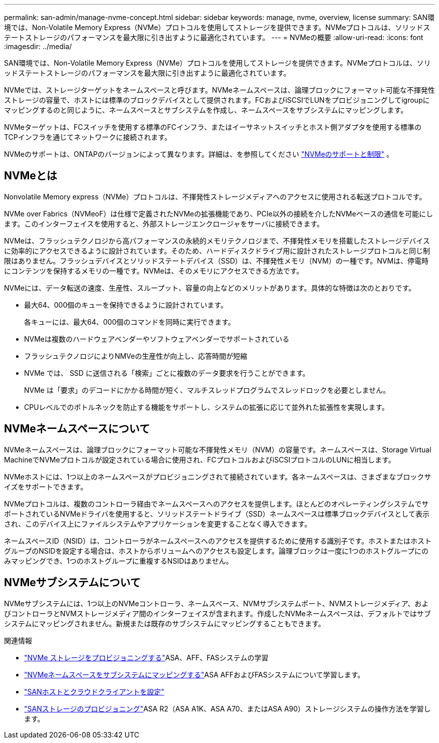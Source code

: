 ---
permalink: san-admin/manage-nvme-concept.html 
sidebar: sidebar 
keywords: manage, nvme, overview, license 
summary: SAN環境では、Non-Volatile Memory Express（NVMe）プロトコルを使用してストレージを提供できます。NVMeプロトコルは、ソリッドステートストレージのパフォーマンスを最大限に引き出すように最適化されています。 
---
= NVMeの概要
:allow-uri-read: 
:icons: font
:imagesdir: ../media/


[role="lead"]
SAN環境では、Non-Volatile Memory Express（NVMe）プロトコルを使用してストレージを提供できます。NVMeプロトコルは、ソリッドステートストレージのパフォーマンスを最大限に引き出すように最適化されています。

NVMeでは、ストレージターゲットをネームスペースと呼びます。NVMeネームスペースは、論理ブロックにフォーマット可能な不揮発性ストレージの容量で、ホストには標準のブロックデバイスとして提供されます。FCおよびiSCSIでLUNをプロビジョニングしてigroupにマッピングするのと同じように、ネームスペースとサブシステムを作成し、ネームスペースをサブシステムにマッピングします。

NVMeターゲットは、FCスイッチを使用する標準のFCインフラ、またはイーサネットスイッチとホスト側アダプタを使用する標準のTCPインフラを通じてネットワークに接続されます。

NVMeのサポートは、ONTAPのバージョンによって異なります。詳細は、を参照してください link:../nvme/support-limitations.html["NVMeのサポートと制限"] 。



== NVMeとは

Nonvolatile Memory express（NVMe）プロトコルは、不揮発性ストレージメディアへのアクセスに使用される転送プロトコルです。

NVMe over Fabrics（NVMeoF）は仕様で定義されたNVMeの拡張機能であり、PCIe以外の接続を介したNVMeベースの通信を可能にします。このインターフェイスを使用すると、外部ストレージエンクロージャをサーバに接続できます。

NVMeは、フラッシュテクノロジから高パフォーマンスの永続的メモリテクノロジまで、不揮発性メモリを搭載したストレージデバイスに効率的にアクセスできるように設計されています。そのため、ハードディスクドライブ用に設計されたストレージプロトコルと同じ制限はありません。フラッシュデバイスとソリッドステートデバイス（SSD）は、不揮発性メモリ（NVM）の一種です。NVMは、停電時にコンテンツを保持するメモリの一種です。NVMeは、そのメモリにアクセスできる方法です。

NVMeには、データ転送の速度、生産性、スループット、容量の向上などのメリットがあります。具体的な特徴は次のとおりです。

* 最大64、000個のキューを保持できるように設計されています。
+
各キューには、最大64、000個のコマンドを同時に実行できます。

* NVMeは複数のハードウェアベンダーやソフトウェアベンダーでサポートされている
* フラッシュテクノロジによりNMVeの生産性が向上し、応答時間が短縮
* NVMe では、 SSD に送信される「検索」ごとに複数のデータ要求を行うことができます。
+
NVMe は「要求」のデコードにかかる時間が短く、マルチスレッドプログラムでスレッドロックを必要としません。

* CPUレベルでのボトルネックを防止する機能をサポートし、システムの拡張に応じて並外れた拡張性を実現します。




== NVMeネームスペースについて

NVMeネームスペースは、論理ブロックにフォーマット可能な不揮発性メモリ（NVM）の容量です。ネームスペースは、Storage Virtual MachineでNVMeプロトコルが設定されている場合に使用され、FCプロトコルおよびiSCSIプロトコルのLUNに相当します。

NVMeホストには、1つ以上のネームスペースがプロビジョニングされて接続されています。各ネームスペースは、さまざまなブロックサイズをサポートできます。

NVMeプロトコルは、複数のコントローラ経由でネームスペースへのアクセスを提供します。ほとんどのオペレーティングシステムでサポートされているNVMeドライバを使用すると、ソリッドステートドライブ（SSD）ネームスペースは標準ブロックデバイスとして表示され、このデバイス上にファイルシステムやアプリケーションを変更することなく導入できます。

ネームスペースID（NSID）は、コントローラがネームスペースへのアクセスを提供するために使用する識別子です。ホストまたはホストグループのNSIDを設定する場合は、ホストからボリュームへのアクセスも設定します。論理ブロックは一度に1つのホストグループにのみマッピングでき、1つのホストグループに重複するNSIDはありません。



== NVMeサブシステムについて

NVMeサブシステムには、1つ以上のNVMeコントローラ、ネームスペース、NVMサブシステムポート、NVMストレージメディア、およびコントローラとNVMストレージメディア間のインターフェイスが含まれます。作成したNVMeネームスペースは、デフォルトではサブシステムにマッピングされません。新規または既存のサブシステムにマッピングすることもできます。

.関連情報
* link:create-nvme-namespace-subsystem-task.html["NVMe ストレージをプロビジョニングする"]ASA、AFF、FASシステムの学習
* link:map-nvme-namespace-subsystem-task.html["NVMeネームスペースをサブシステムにマッピングする"]ASA AFFおよびFASシステムについて学習します。
* link:https://docs.netapp.com/us-en/ontap-sanhost/["SANホストとクラウドクライアントを設定"^]
* link:https://docs.netapp.com/us-en/asa-r2/manage-data/provision-san-storage.html["SANストレージのプロビジョニング"^]ASA R2（ASA A1K、ASA A70、またはASA A90）ストレージシステムの操作方法を学習します。

